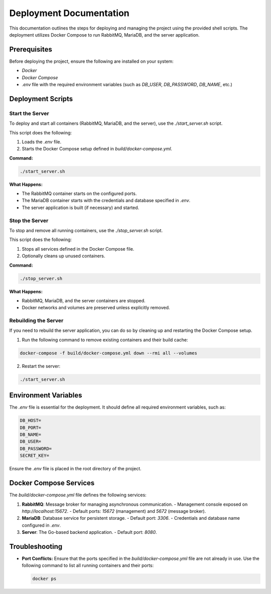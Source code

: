 ======================
Deployment Documentation
======================

This documentation outlines the steps for deploying and managing the project using the provided shell scripts. The deployment utilizes Docker Compose to run RabbitMQ, MariaDB, and the server application.

Prerequisites
=============

Before deploying the project, ensure the following are installed on your system:

- `Docker`
- `Docker Compose`
- `.env` file with the required environment variables (such as `DB_USER`, `DB_PASSWORD`, `DB_NAME`, etc.)

Deployment Scripts
==================

Start the Server
----------------

To deploy and start all containers (RabbitMQ, MariaDB, and the server), use the `./start_server.sh` script.

This script does the following:

1. Loads the `.env` file.
2. Starts the Docker Compose setup defined in `build/docker-compose.yml`.

**Command:**

.. code-block:: bash

    ./start_server.sh

**What Happens:**

- The RabbitMQ container starts on the configured ports.
- The MariaDB container starts with the credentials and database specified in `.env`.
- The server application is built (if necessary) and started.

Stop the Server
---------------

To stop and remove all running containers, use the `./stop_server.sh` script.

This script does the following:

1. Stops all services defined in the Docker Compose file.
2. Optionally cleans up unused containers.

**Command:**

.. code-block:: bash

    ./stop_server.sh

**What Happens:**

- RabbitMQ, MariaDB, and the server containers are stopped.
- Docker networks and volumes are preserved unless explicitly removed.

Rebuilding the Server
---------------------

If you need to rebuild the server application, you can do so by cleaning up and restarting the Docker Compose setup.

1. Run the following command to remove existing containers and their build cache:

.. code-block:: bash

    docker-compose -f build/docker-compose.yml down --rmi all --volumes

2. Restart the server:

.. code-block:: bash

    ./start_server.sh

Environment Variables
=====================

The `.env` file is essential for the deployment. It should define all required environment variables, such as:

.. code-block:: text

    DB_HOST=
    DB_PORT=
    DB_NAME=
    DB_USER=
    DB_PASSWORD=
    SECRET_KEY=

Ensure the `.env` file is placed in the root directory of the project.

Docker Compose Services
=======================

The `build/docker-compose.yml` file defines the following services:

1. **RabbitMQ**: Message broker for managing asynchronous communication.
   - Management console exposed on `http://localhost:15672`.
   - Default ports: `15672` (management) and `5672` (message broker).

2. **MariaDB**: Database service for persistent storage.
   - Default port: `3306`.
   - Credentials and database name configured in `.env`.

3. **Server**: The Go-based backend application.
   - Default port: `8080`.

Troubleshooting
===============

- **Port Conflicts:** Ensure that the ports specified in the `build/docker-compose.yml` file are not already in use.
  Use the following command to list all running containers and their ports:

  .. code-block:: bash

      docker ps
